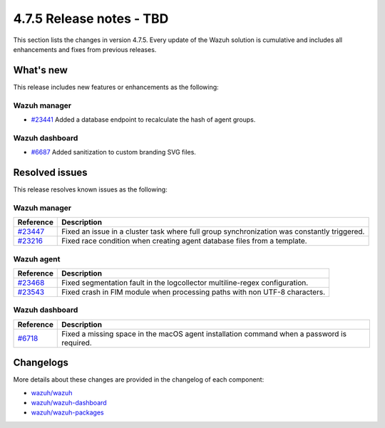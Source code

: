 .. Copyright (C) 2015, Wazuh, Inc.

.. meta::
   :description: Wazuh 4.7.5 has been released. Check out our release notes to discover the changes and additions of this release.

4.7.5 Release notes - TBD
=========================

This section lists the changes in version 4.7.5. Every update of the Wazuh solution is cumulative and includes all enhancements and fixes from previous releases.

What's new
----------

This release includes new features or enhancements as the following:

Wazuh manager
^^^^^^^^^^^^^

-  `#23441 <https://github.com/wazuh/wazuh/pull/23441>`__ Added a database endpoint to recalculate the hash of agent groups.

Wazuh dashboard
^^^^^^^^^^^^^^^

-  `#6687 <https://github.com/wazuh/wazuh-dashboard-plugins/pull/6687>`__ Added sanitization to custom branding SVG files.

Resolved issues
---------------

This release resolves known issues as the following: 

Wazuh manager
^^^^^^^^^^^^^

===========================================================  =============
 Reference                                                   Description
===========================================================  =============
`#23447 <https://github.com/wazuh/wazuh/pull/23447>`__       Fixed an issue in a cluster task where full group synchronization was constantly triggered.
`#23216 <https://github.com/wazuh/wazuh/pull/23216>`__       Fixed race condition when creating agent database files from a template.
===========================================================  =============

Wazuh agent
^^^^^^^^^^^

===========================================================  =============
 Reference                                                   Description
===========================================================  =============
`#23468 <https://github.com/wazuh/wazuh/pull/23468>`__       Fixed segmentation fault in the logcollector multiline-regex configuration.
`#23543 <https://github.com/wazuh/wazuh/pull/23543>`__       Fixed crash in FIM module when processing paths with non UTF-8 characters.
===========================================================  =============

Wazuh dashboard
^^^^^^^^^^^^^^^

=======================================================================    =============
Reference                                                                  Description
=======================================================================    =============
`#6718 <https://github.com/wazuh/wazuh-dashboard-plugins/pull/6718>`__     Fixed a missing space in the macOS agent installation command when a password is required.
=======================================================================    =============

Changelogs
----------

More details about these changes are provided in the changelog of each component:

-  `wazuh/wazuh <https://github.com/wazuh/wazuh/blob/v4.7.5/CHANGELOG.md>`__
-  `wazuh/wazuh-dashboard <https://github.com/wazuh/wazuh-dashboard-plugins/blob/v4.7.5-2.8.0/CHANGELOG.md>`__
-  `wazuh/wazuh-packages <https://github.com/wazuh/wazuh-packages/releases/tag/v4.7.5>`__

